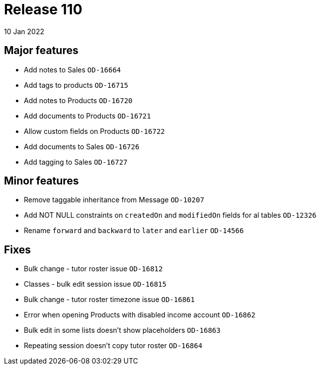 = Release 110
10 Jan 2022

== Major features
* Add notes to Sales `OD-16664`
* Add tags to products `OD-16715`
* Add notes to Products `OD-16720`
* Add documents to Products `OD-16721`
* Allow custom fields on Products `OD-16722`
* Add documents to Sales `OD-16726`
* Add tagging to Sales `OD-16727`

== Minor features
* Remove taggable inheritance from Message `OD-10207`
* Add NOT NULL constraints on `createdOn` and `modifiedOn` fields for al tables `OD-12326`
* Rename `forward` and `backward` to `later` and `earlier` `OD-14566`

== Fixes
* Bulk change - tutor roster issue `OD-16812`
* Classes - bulk edit session issue `OD-16815`
* Bulk change - tutor roster timezone issue `OD-16861`
* Error when opening Products with disabled income account `OD-16862`
* Bulk edit in some lists doesn't show placeholders `OD-16863`
* Repeating session doesn't copy tutor roster `OD-16864`
